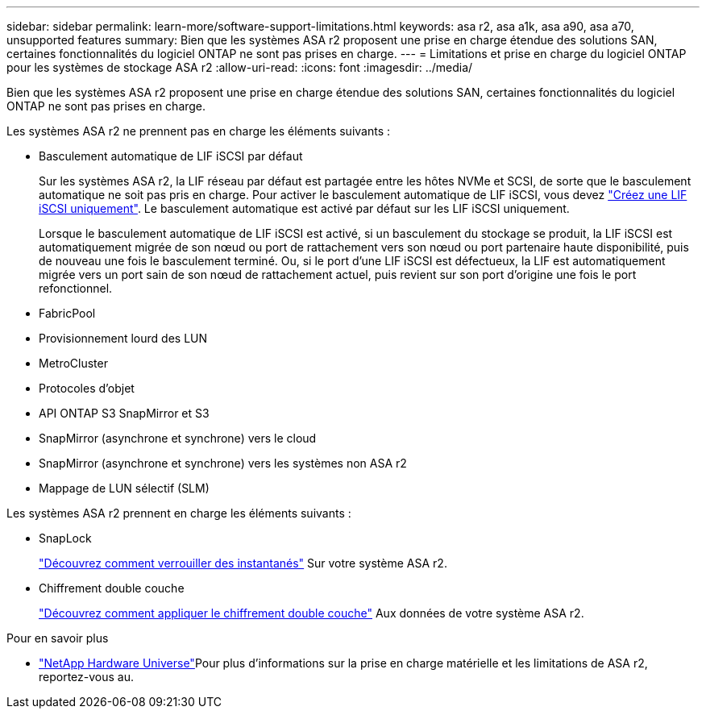 ---
sidebar: sidebar 
permalink: learn-more/software-support-limitations.html 
keywords: asa r2, asa a1k, asa a90, asa a70, unsupported features 
summary: Bien que les systèmes ASA r2 proposent une prise en charge étendue des solutions SAN, certaines fonctionnalités du logiciel ONTAP ne sont pas prises en charge. 
---
= Limitations et prise en charge du logiciel ONTAP pour les systèmes de stockage ASA r2
:allow-uri-read: 
:icons: font
:imagesdir: ../media/


[role="lead"]
Bien que les systèmes ASA r2 proposent une prise en charge étendue des solutions SAN, certaines fonctionnalités du logiciel ONTAP ne sont pas prises en charge.

.Les systèmes ASA r2 ne prennent pas en charge les éléments suivants :
* Basculement automatique de LIF iSCSI par défaut
+
Sur les systèmes ASA r2, la LIF réseau par défaut est partagée entre les hôtes NVMe et SCSI, de sorte que le basculement automatique ne soit pas pris en charge. Pour activer le basculement automatique de LIF iSCSI, vous devez link:../administer/manage-client-vm-access.html#create-a-lif-network-interface["Créez une LIF iSCSI uniquement"]. Le basculement automatique est activé par défaut sur les LIF iSCSI uniquement.

+
Lorsque le basculement automatique de LIF iSCSI est activé, si un basculement du stockage se produit, la LIF iSCSI est automatiquement migrée de son nœud ou port de rattachement vers son nœud ou port partenaire haute disponibilité, puis de nouveau une fois le basculement terminé. Ou, si le port d'une LIF iSCSI est défectueux, la LIF est automatiquement migrée vers un port sain de son nœud de rattachement actuel, puis revient sur son port d'origine une fois le port refonctionnel.

* FabricPool
* Provisionnement lourd des LUN
* MetroCluster
* Protocoles d'objet
* API ONTAP S3 SnapMirror et S3
* SnapMirror (asynchrone et synchrone) vers le cloud
* SnapMirror (asynchrone et synchrone) vers les systèmes non ASA r2
* Mappage de LUN sélectif (SLM)


.Les systèmes ASA r2 prennent en charge les éléments suivants :
* SnapLock
+
link:../secure-data/ransomware-protection.html["Découvrez comment verrouiller des instantanés"] Sur votre système ASA r2.

* Chiffrement double couche
+
link:../secure-data/encrypt-data-at-rest.html["Découvrez comment appliquer le chiffrement double couche"] Aux données de votre système ASA r2.



.Pour en savoir plus
* link:https://hwu.netapp.com/["NetApp Hardware Universe"^]Pour plus d'informations sur la prise en charge matérielle et les limitations de ASA r2, reportez-vous au.

